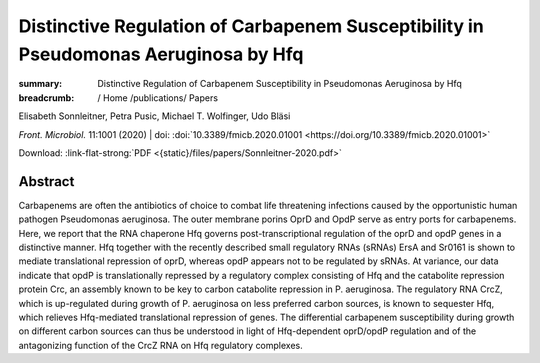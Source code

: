 Distinctive Regulation of Carbapenem Susceptibility in Pseudomonas Aeruginosa by Hfq
####################################################################################
:summary: Distinctive Regulation of Carbapenem Susceptibility in Pseudomonas Aeruginosa by Hfq


:breadcrumb: / Home
             /publications/ Papers

.. role:: ul
 :class: m-text m-ul

.. role:: doi(link)
 :class: doi

.. container:: m-row

   .. container:: m-col-l-10 m-container-inflatable

        Elisabeth Sonnleitner, Petra Pusic, :ul:`Michael T. Wolfinger`, Udo Bläsi

        *Front. Microbiol.* 11:1001 (2020) | doi: :doi:`10.3389/fmicb.2020.01001 <https://doi.org/10.3389/fmicb.2020.01001>`

        Download: :link-flat-strong:`PDF <{static}/files/papers/Sonnleitner-2020.pdf>`

   .. container:: m-col-l-2 m-container-inflatable

        .. raw:: html

           <span class="__dimensions_badge_embed__" data-doi="10.3389/fmicb.2020.01001" data-style="small_rectangle"></span><script async src="https://badge.dimensions.ai/badge.js" charset="utf-8"></script>


Abstract
========
Carbapenems are often the antibiotics of choice to combat life threatening infections caused by the opportunistic human pathogen Pseudomonas aeruginosa. The outer membrane porins OprD and OpdP serve as entry ports for carbapenems. Here, we report that the RNA chaperone Hfq governs post-transcriptional regulation of the oprD and opdP genes in a distinctive manner. Hfq together with the recently described small regulatory RNAs (sRNAs) ErsA and Sr0161 is shown to mediate translational repression of oprD, whereas opdP appears not to be regulated by sRNAs. At variance, our data indicate that opdP is translationally repressed by a regulatory complex consisting of Hfq and the catabolite repression protein Crc, an assembly known to be key to carbon catabolite repression in P. aeruginosa. The regulatory RNA CrcZ, which is up-regulated during growth of P. aeruginosa on less preferred carbon sources, is known to sequester Hfq, which relieves Hfq-mediated translational repression of genes. The differential carbapenem susceptibility during growth on different carbon sources can thus be understood in light of Hfq-dependent oprD/opdP regulation and of the antagonizing function of the CrcZ RNA on Hfq regulatory complexes.
